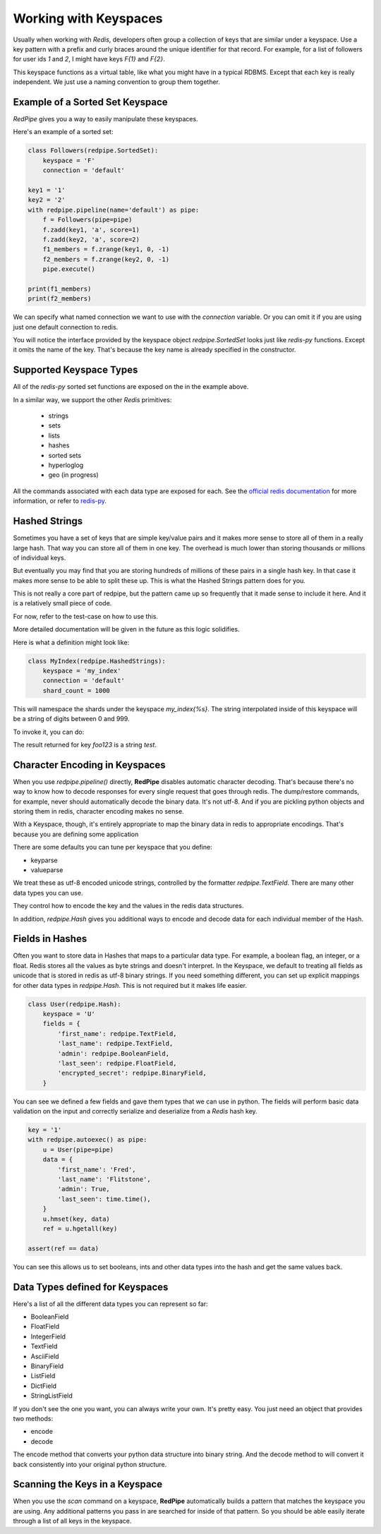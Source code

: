Working with Keyspaces
======================
Usually when working with *Redis*, developers often group a collection of keys that are similar under a keyspace.
Use a key pattern with a prefix and curly braces around the unique identifier for that record.
For example, for a list of followers for user ids `1` and `2`, I might have keys `F{1}` and `F{2}`.

This keyspace functions as a virtual table, like what you might have in a typical RDBMS.
Except that each key is really independent.
We just use a naming convention to group them together.


Example of a Sorted Set Keyspace
--------------------------------
*RedPipe* gives you a way to easily manipulate these keyspaces.

Here's an example of a sorted set:

.. code:: python

    class Followers(redpipe.SortedSet):
        keyspace = 'F'
        connection = 'default'

    key1 = '1'
    key2 = '2'
    with redpipe.pipeline(name='default') as pipe:
        f = Followers(pipe=pipe)
        f.zadd(key1, 'a', score=1)
        f.zadd(key2, 'a', score=2)
        f1_members = f.zrange(key1, 0, -1)
        f2_members = f.zrange(key2, 0, -1)
        pipe.execute()

    print(f1_members)
    print(f2_members)

We can specify what named connection we want to use with the `connection` variable.
Or you can omit it if you are using just one default connection to redis.

You will notice the interface provided by the keyspace object `redpipe.SortedSet` looks just like `redis-py` functions.
Except it omits the name of the key. That's because the key name is already specified in the constructor.


Supported Keyspace Types
------------------------
All of the `redis-py` sorted set functions are exposed on the in the example above.

In a similar way, we support the other *Redis* primitives:

    * strings
    * sets
    * lists
    * hashes
    * sorted sets
    * hyperloglog
    * geo (in progress)

All the commands associated with each data type are exposed for each.
See the `official redis documentation`_ for more information, or refer to `redis-py`_.

Hashed Strings
--------------

Sometimes you have a set of keys that are simple key/value pairs and it makes
more sense to store all of them in a really large hash. That way you can store
all of them in one key. The overhead is much lower than storing thousands or
millions of individual keys.

But eventually you may find that you are storing hundreds of millions of these
pairs in a single hash key. In that case it makes more sense to be able to
split these up. This is what the Hashed Strings pattern does for you.

This is not really a core part of redpipe, but the pattern came up so
frequently that it made sense to include it here. And it is a relatively
small piece of code.

For now, refer to the test-case on how to use this.

More detailed documentation will be given in the future as this logic
solidifies.

Here is what a definition might look like:

.. code-block:: python

    class MyIndex(redpipe.HashedStrings):
        keyspace = 'my_index'
        connection = 'default'
        shard_count = 1000


This will namespace the shards under the keyspace `my_index{%s}`.
The string interpolated inside of this keyspace will be a string of digits
between 0 and 999.

To invoke it, you can do:

.. code-block:: python
    with redpipe.pipeline(autoexec=True) as pipe:
        i = MyIndex(pipe)
        i.set('foo123', 'test')
        result = i.get('foo123')

The result returned for key `foo123` is a string `test`.

Character Encoding in Keyspaces
-------------------------------
When you use `redpipe.pipeline()` directly, **RedPipe** disables automatic character decoding.
That's because there's no way to know how to decode responses for every single request that goes through redis.
The dump/restore commands, for example, never should automatically decode the binary data.
It's not utf-8.
And if you are pickling python objects and storing them in redis, character encoding makes no sense.

With a Keyspace, though, it's entirely appropriate to map the binary data in redis to appropriate encodings.
That's because you are defining some application

There are some defaults you can tune per keyspace that you define:

* keyparse
* valueparse

We treat these as utf-8 encoded unicode strings, controlled by the formatter `redpipe.TextField`.
There are many other data types you can use.

They control how to encode the key and the values in the redis data structures.

In addition, `redpipe.Hash` gives you additional ways to encode and decode data for each individual member of the Hash.



Fields in Hashes
----------------
Often you want to store data in Hashes that maps to a particular data type.
For example, a boolean flag, an integer, or a float.
Redis stores all the values as byte strings and doesn't interpret.
In the Keyspace, we default to treating all fields as unicode that is stored in redis as utf-8 binary strings.
If you need something different, you can set up explicit mappings for other data types in `redpipe.Hash`.
This is not required but it makes life easier.

.. code:: python

    class User(redpipe.Hash):
        keyspace = 'U'
        fields = {
            'first_name': redpipe.TextField,
            'last_name': redpipe.TextField,
            'admin': redpipe.BooleanField,
            'last_seen': redpipe.FloatField,
            'encrypted_secret': redpipe.BinaryField,
        }


You can see we defined a few fields and gave them types that we can use in python.
The fields will perform basic data validation on the input and correctly serialize and deserialize from a *Redis* hash key.

.. code:: python

    key = '1'
    with redpipe.autoexec() as pipe:
        u = User(pipe=pipe)
        data = {
            'first_name': 'Fred',
            'last_name': 'Flitstone',
            'admin': True,
            'last_seen': time.time(),
        }
        u.hmset(key, data)
        ref = u.hgetall(key)

    assert(ref == data)

You can see this allows us to set booleans, ints and other data types into the hash and get the same values back.

Data Types defined for Keyspaces
--------------------------------

Here's a list of all the different data types you can represent so far:

* BooleanField
* FloatField
* IntegerField
* TextField
* AsciiField
* BinaryField
* ListField
* DictField
* StringListField

If you don't see the one you want, you can always write your own.
It's pretty easy.
You just need an object that provides two methods:

* encode
* decode

The encode method that converts your python data structure into binary string.
And the decode method to will convert it back consistently into your original python structure.

Scanning the Keys in a Keyspace
-------------------------------
When you use the `scan` command on a keyspace, **RedPipe** automatically builds a pattern that matches the keyspace you are using.
Any additional patterns you pass in are searched for inside of that pattern.
So you should be able easily iterate through a list of all keys in the keyspace.

.. _official redis documentation: https://redis.io/commands
.. _redis-py: https://redis-py.readthedocs.io/en/latest/index.html#module-redis

